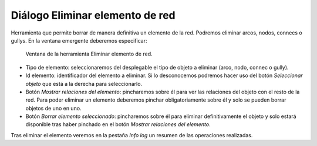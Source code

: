.. _dialog-delete-feature:

===============
Diálogo Eliminar elemento de red
===============

Herramienta que permite borrar de manera definitiva un elemento de la red.
Podremos eliminar arcos, nodos, connecs o gullys. En la ventana emergente deberemos especificar:

.. figure:: img/delete-feature.png
   :alt: Ventana de la herramienta Eliminar elemento de red.

   Ventana de la herramienta Eliminar elemento de red.

- Tipo de elemento: seleccionaremos del desplegable el tipo de objeto a eliminar (arco, nodo, connec o gully).
- Id elemento: identificador del elemento a eliminar. Si lo desconocemos podremos hacer uso del botón *Seleccionar objeto* que está a la derecha para seleccionarlo.
- Botón *Mostrar relaciones del elemento*: pincharemos sobre él para ver las relaciones del objeto con el resto de la red.
  Para poder eliminar un elemento deberemos pinchar obligatoriamente sobre él y solo se pueden borrar objetos de uno en uno.
- Botón *Borrar elemento seleccionado*: pincharemos sobre él para eliminar definitivamente el objeto y solo estará disponible tras haber pinchado en el botón *Mostrar relaciones del elemento*.

Tras eliminar el elemento veremos en la pestaña *Info log* un resumen de las operaciones realizadas.
